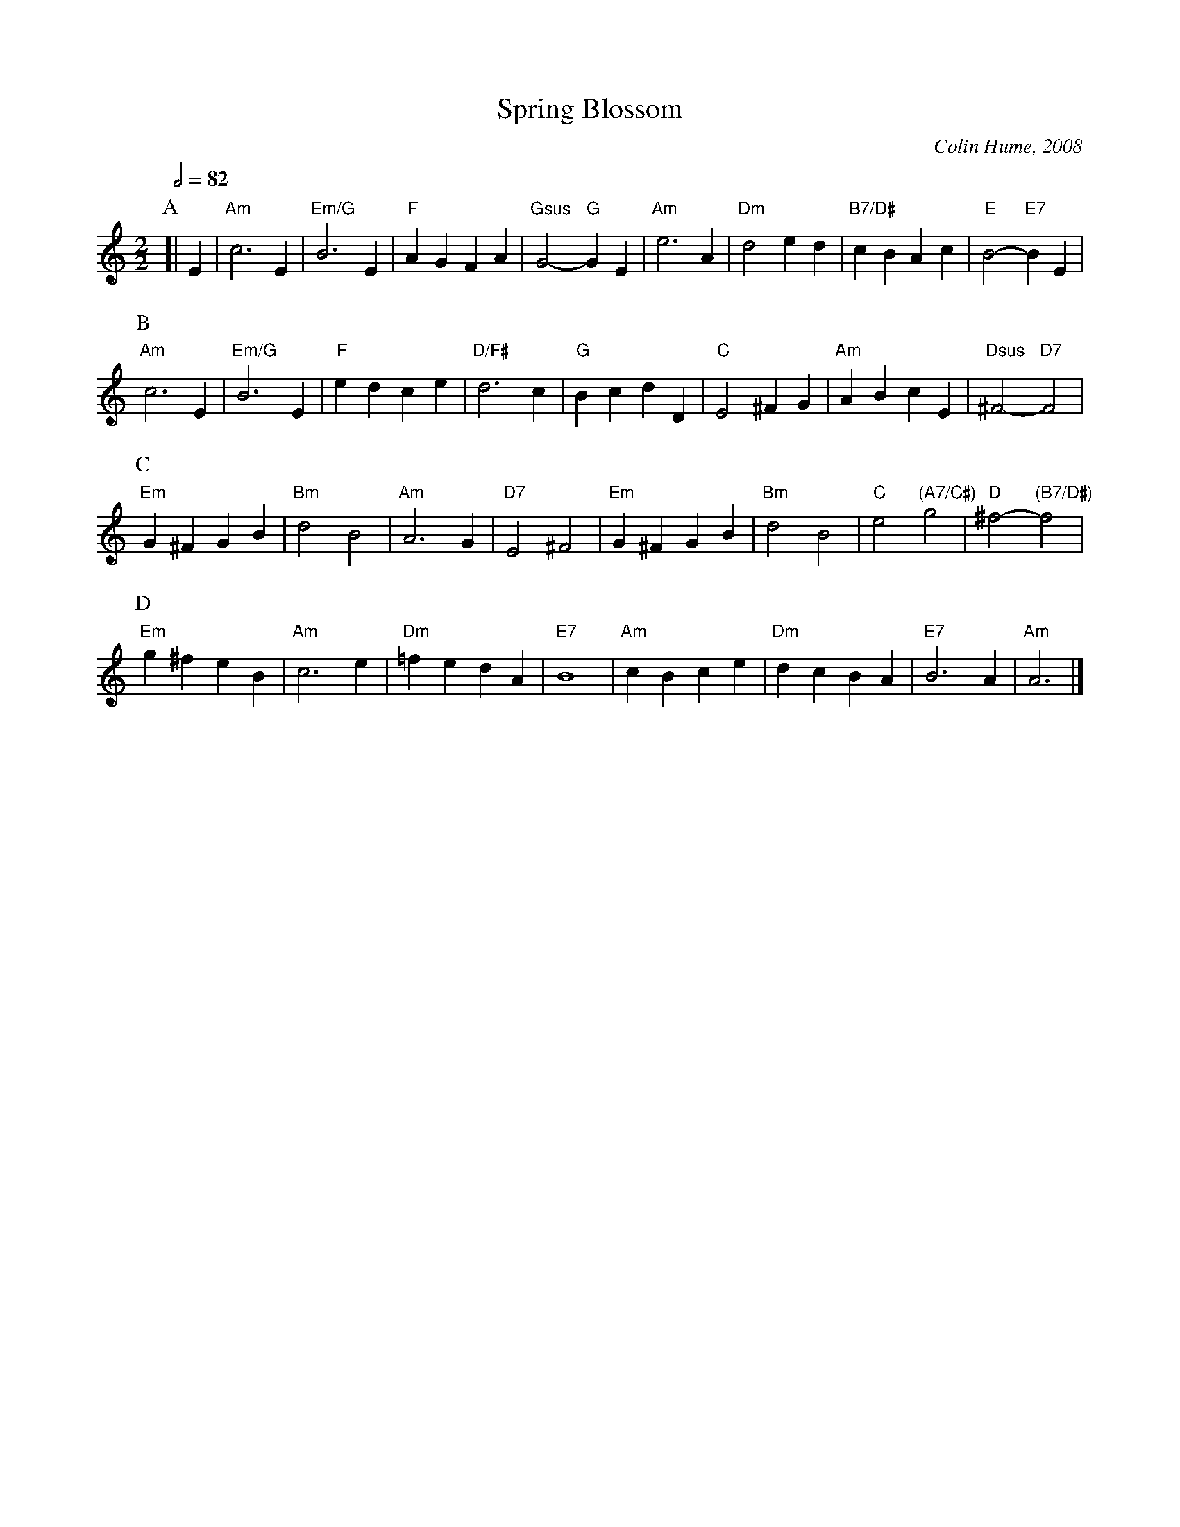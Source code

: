 X:691
T:Spring Blossom
C:Colin Hume, 2008
L:1/4
M:2/2
S:Colin Hume's website,  colinhume.com  - chords can also be printed below the stave.
Q:1/2=82
K:Am
P:A
%%MIDI program 50
%%MIDI gchord fcHc
%%MIDI chordprog 46
%%MIDI bassprog 46
[| E | "Am"c3 E | "Em/G"B3 E | "F"AGFA | "Gsus"G2- "G"GE |\
"Am"e3 A | "Dm"d2ed | "B7/D#"cBAc | "E"B2- "E7"BE |
P:B
"Am"c3 E | "Em/G"B3 E | "F"edce | "D/F#"d3c |\
"G"BcdD | "C"E2^FG | "Am"ABcE | "Dsus"^F2- "D7"F2 |
P:C
"Em"G^FGB | "Bm"d2B2 | "Am"A3G | "D7"E2^F2 |\
"Em"G^FGB | "Bm"d2B2 | "C"e2 "(A7/C#)"g2 | "D"^f2- "(B7/D#)"f2 |
P:D
"Em"g^feB | "Am"c3e | "Dm"=fedA | "E7"B4 |\
"Am"cBce | "Dm"dcBA | "E7"B3A | "Am"A3 |]
